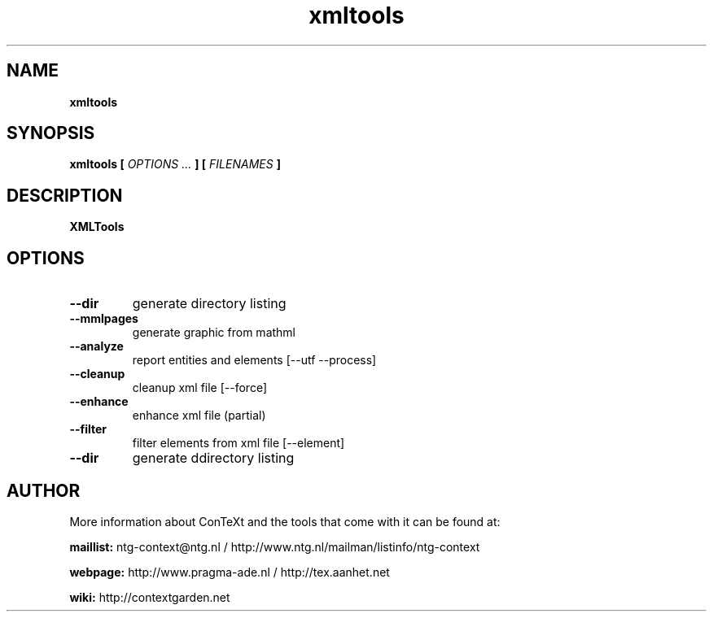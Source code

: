 .TH "xmltools" "1" "01-01-2016" "version 1.2.2" "XMLTools"
.SH NAME
.B xmltools
.SH SYNOPSIS
.B xmltools [
.I OPTIONS ...
.B ] [
.I FILENAMES
.B ]
.SH DESCRIPTION
.B XMLTools
.SH OPTIONS
.TP
.B --dir
generate directory listing
.TP
.B --mmlpages
generate graphic from mathml
.TP
.B --analyze
report entities and elements [--utf --process]
.TP
.B --cleanup
cleanup xml file [--force]
.TP
.B --enhance
enhance xml file (partial)
.TP
.B --filter
filter elements from xml file [--element]
.TP
.B --dir
generate ddirectory listing
.SH AUTHOR
More information about ConTeXt and the tools that come with it can be found at:


.B "maillist:"
ntg-context@ntg.nl / http://www.ntg.nl/mailman/listinfo/ntg-context

.B "webpage:"
http://www.pragma-ade.nl / http://tex.aanhet.net

.B "wiki:"
http://contextgarden.net

